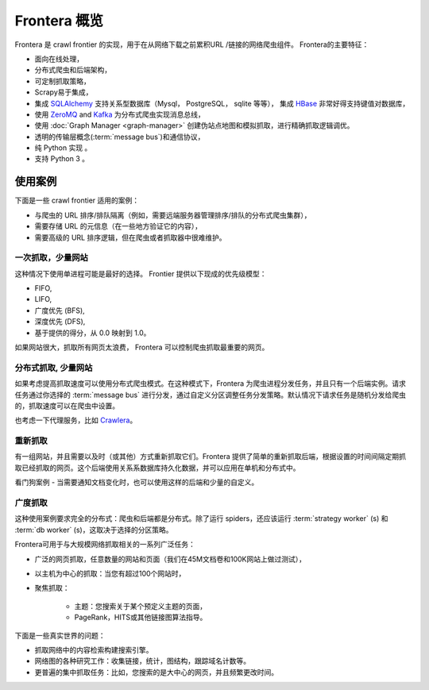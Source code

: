 ====================
Frontera 概览
====================

Frontera 是 crawl frontier 的实现，用于在从网络下载之前累积URL /链接的网络爬虫组件。 Frontera的主要特征：

* 面向在线处理，
* 分布式爬虫和后端架构，
* 可定制抓取策略，
* Scrapy易于集成，
* 集成 `SQLAlchemy`_ 支持关系型数据库（Mysql， PostgreSQL， sqlite 等等）， 集成 `HBase`_ 非常好得支持键值对数据库，
* 使用 `ZeroMQ`_ and `Kafka`_ 为分布式爬虫实现消息总线，
* 使用 :doc:`Graph Manager <graph-manager>` 创建伪站点地图和模拟抓取，进行精确抓取逻辑调优。

* 透明的传输层概念(:term:`message bus`)和通信协议，
* 纯 Python 实现 。
* 支持 Python 3 。


使用案例
---------

下面是一些 crawl frontier 适用的案例：

* 与爬虫的 URL 排序/排队隔离（例如，需要远端服务器管理排序/排队的分布式爬虫集群），
* 需要存储 URL 的元信息（在一些地方验证它的内容），
* 需要高级的 URL 排序逻辑，但在爬虫或者抓取器中很难维护。

一次抓取，少量网站
^^^^^^^^^^^^^^^^^^^^^^^^^^^^

这种情况下使用单进程可能是最好的选择。 Frontier 提供以下现成的优先级模型：

* FIFO,
* LIFO,
* 广度优先 (BFS),
* 深度优先 (DFS),
* 基于提供的得分，从 0.0 映射到 1.0。

如果网站很大，抓取所有网页太浪费， Frontera 可以控制爬虫抓取最重要的网页。


分布式抓取, 少量网站
^^^^^^^^^^^^^^^^^^^^^^^^^^^^^^

如果考虑提高抓取速度可以使用分布式爬虫模式。在这种模式下，Frontera 为爬虫进程分发任务，并且只有一个后端实例。请求任务通过你选择的 :term:`message bus` 进行分发，通过自定义分区调整任务分发策略。默认情况下请求任务是随机分发给爬虫的，抓取速度可以在爬虫中设置。

也考虑一下代理服务，比如 `Crawlera`_。


重新抓取
^^^^^^^^^^

有一组网站，并且需要以及时（或其他）方式重新抓取它们。Frontera 提供了简单的重新抓取后端，根据设置的时间间隔定期抓取已经抓取的网页。这个后端使用关系系数据库持久化数据，并可以应用在单机和分布式中。

看门狗案例 - 当需要通知文档变化时，也可以使用这样的后端和少量的自定义。

广度抓取
^^^^^^^^^^^^^^

这种使用案例要求完全的分布式：爬虫和后端都是分布式。除了运行 spiders，还应该运行 :term:`strategy worker` (s) 和 :term:`db worker` (s)，这取决于选择的分区策略。

Frontera可用于与大规模网络抓取相关的一系列广泛任务：

* 广泛的网页抓取，任意数量的网站和页面（我们在45M文档卷和100K网站上做过测试），
* 以主机为中心的抓取：当您有超过100个网站时，
* 聚焦抓取：

    * 主题：您搜索关于某个预定义主题的页面，
    * PageRank，HITS或其他链接图算法指导。

下面是一些真实世界的问题：

* 抓取网络中的内容检索构建搜索引擎。
* 网络图的各种研究工作：收集链接，统计，图结构，跟踪域名计数等。
* 更普遍的集中抓取任务：比如，您搜索的是大中心的网页，并且频繁更改时间。

.. _`Frontera`: http://github.com/scrapinghub/frontera
.. _`Crawlera`: http://crawlera.com/
.. _`Kafka`: http://kafka.apache.org/
.. _`ZeroMQ`: http://zeromq.org/
.. _`HBase`: http://hbase.apache.org/
.. _`Scrapy`: http://scrapy.org/
.. _`SQLAlchemy`: http://www.sqlalchemy.org/
